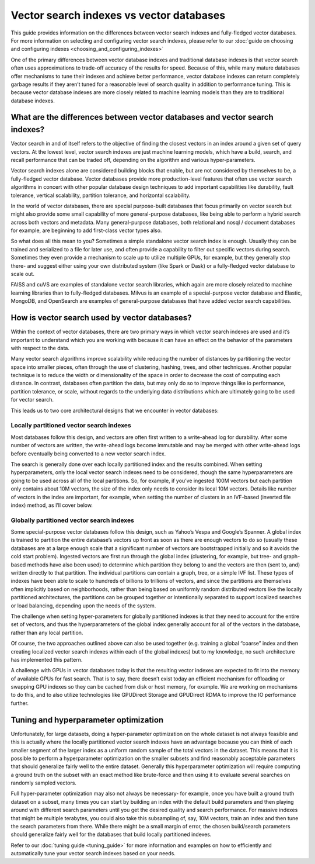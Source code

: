 ~~~~~~~~~~~~~~~~~~~~~~~~~~~~~~~~~~~~~~~~~
Vector search indexes vs vector databases
~~~~~~~~~~~~~~~~~~~~~~~~~~~~~~~~~~~~~~~~~

This guide provides information on the differences between vector search indexes and fully-fledged vector databases. For more information on selecting and configuring vector search indexes, please refer to our :doc:`guide on choosing and configuring indexes <choosing_and_configuring_indexes>`

One of the primary differences between vector database indexes and traditional database indexes is that vector search often uses approximations to trade-off accuracy of the results for speed. Because of this, while many mature databases offer mechanisms to tune their indexes and achieve better performance, vector database indexes can return completely garbage results if they aren’t tuned for a reasonable level of search quality in addition to performance tuning. This is because vector database indexes are more closely related to machine learning models than they are to traditional database indexes.

What are the differences between vector databases and vector search indexes?
============================================================================

Vector search in and of itself refers to the objective of finding the closest vectors in an index around a given set of query vectors. At the lowest level, vector search indexes are just machine learning models, which have a build, search, and recall performance that can be traded off, depending on the algorithm and various hyper-parameters.

Vector search indexes alone are considered building blocks that enable, but are not considered by themselves to be, a fully-fledged vector database. Vector databases provide more production-level features that often use vector search algorithms in concert with other popular database design techniques to add important capabilities like durability, fault tolerance, vertical scalability, partition tolerance, and horizontal scalability.

In the world of vector databases, there are special purpose-built databases that focus primarily on vector search but might also provide some small capability of more general-purpose databases, like being able to perform a hybrid search across both vectors and metadata. Many general-purpose databases, both relational and nosql / document databases for example, are beginning to add first-class vector types also.

So what does all this mean to you? Sometimes a simple standalone vector search index is enough. Usually they can be trained and serialized to a file for later use, and often provide a capability to filter out specific vectors during search. Sometimes they even provide a mechanism to scale up to utilize multiple GPUs, for example, but they generally stop there- and suggest either using your own distributed system (like Spark or Dask) or a fully-fledged vector database to scale out.

FAISS and cuVS are examples of standalone vector search libraries, which again are more closely related to machine learning libraries than to fully-fledged databases. Milvus is an example of a special-purpose vector database and Elastic, MongoDB, and OpenSearch are examples of general-purpose databases that have added vector search capabilities.

How is vector search used by vector databases?
==============================================

Within the context of vector databases, there are two primary ways in which vector search indexes are used and it’s important to understand which you are working with because it can have an effect on the behavior of the parameters with respect to the data.

Many vector search algorithms improve scalability while reducing the number of distances by partitioning the vector space into smaller pieces, often through the use of clustering, hashing, trees, and other techniques. Another popular technique is to reduce the width or dimensionality of the space in order to decrease the cost of computing each distance. In contrast, databases often partition the data, but may only do so to improve things like io performance, partition tolerance, or scale, without regards to the underlying data distributions which are ultimately going to be used for vector search.

This leads us to two core architectural designs that we encounter in vector databases:

Locally partitioned vector search indexes
-----------------------------------------

Most databases follow this design, and vectors are often first written to a write-ahead log for durability. After some number of vectors are written, the write-ahead logs become immutable and may be merged with other write-ahead logs before eventually being converted to a new vector search index.

The search is generally done over each locally partitioned index and the results combined. When setting hyperparameters, only the local vector search indexes need to be considered, though the same hyperparameters are going to be used across all of the local partitions. So, for example, if you’ve ingested 100M vectors but each partition only contains about 10M vectors, the size of the index only needs to consider its local 10M vectors. Details like number of vectors in the index are important, for example, when setting the number of clusters in an IVF-based (inverted file index) method, as I’ll cover below.


Globally partitioned vector search indexes
------------------------------------------

Some special-purpose vector databases follow this design, such as Yahoo’s Vespa and Google’s Spanner. A global index is trained to partition the entire database’s vectors up front as soon as there are enough vectors to do so (usually these databases are at a large enough scale that a significant number of vectors are bootstrapped initially and so it avoids the cold start problem). Ingested vectors are first run through the global index (clustering, for example, but tree- and graph-based methods have also been used) to determine which partition they belong to and the vectors are then (sent to, and) written  directly to that partition. The individual partitions can contain a graph, tree, or a simple IVF list. These types of indexes have been able to scale to hundreds of billions to trillions of vectors, and since the partitions are themselves often implicitly based on neighborhoods, rather than being based on uniformly random distributed vectors like the locally partitioned architectures, the partitions can be grouped together or intentionally separated to support localized searches or load balancing, depending upon the needs of the system.

The challenge when setting hyper-parameters for globally partitioned indexes is that they need to account for the entire set of vectors, and thus the hyperparameters of the global index generally account for all of the vectors in the database, rather than any local partition.

Of course, the two approaches outlined above can also be used together (e.g. training a global “coarse” index and then creating localized vector search indexes within each of the global indexes) but to my knowledge, no such architecture has implemented this pattern.

A challenge with GPUs in vector databases today is that the resulting vector indexes are expected to fit into the memory of available GPUs for fast search. That is to say, there doesn’t exist today an efficient mechanism for offloading or swapping GPU indexes so they can be cached from disk or host memory, for example. We are working on mechanisms to do this, and to also utilize technologies like GPUDirect Storage and GPUDirect RDMA to improve the IO performance further.

Tuning and hyperparameter optimization
======================================

Unfortunately, for large datasets, doing a hyper-parameter optimization on the whole dataset is not always feasible and this is actually where the locally partitioned vector search indexes have an advantage because you can think of each smaller segment of the larger index as a uniform random sample of the total vectors in the dataset. This means that it is possible to perform a hyperparameter optimization on the smaller subsets and find reasonably acceptable parameters that should generalize fairly well to the entire dataset. Generally this hyperparameter optimization will require computing a ground truth on the subset with an exact method like brute-force and then using it to evaluate several searches on randomly sampled vectors.

Full hyper-parameter optimization may also not always be necessary- for example, once you have built a ground truth dataset on a subset, many times you can start by building an index with the default build parameters and then playing around with different search parameters until you get the desired quality and search performance.  For massive indexes that might be multiple terabytes, you could also take this subsampling of, say, 10M vectors, train an index and then tune the search parameters from there. While there might be a small margin of error, the chosen build/search parameters should generalize fairly well for the databases that build locally partitioned indexes.

Refer to our :doc:`tuning guide <tuning_guide>` for more information and examples on how to efficiently and automatically tune your vector search indexes based on your needs.
